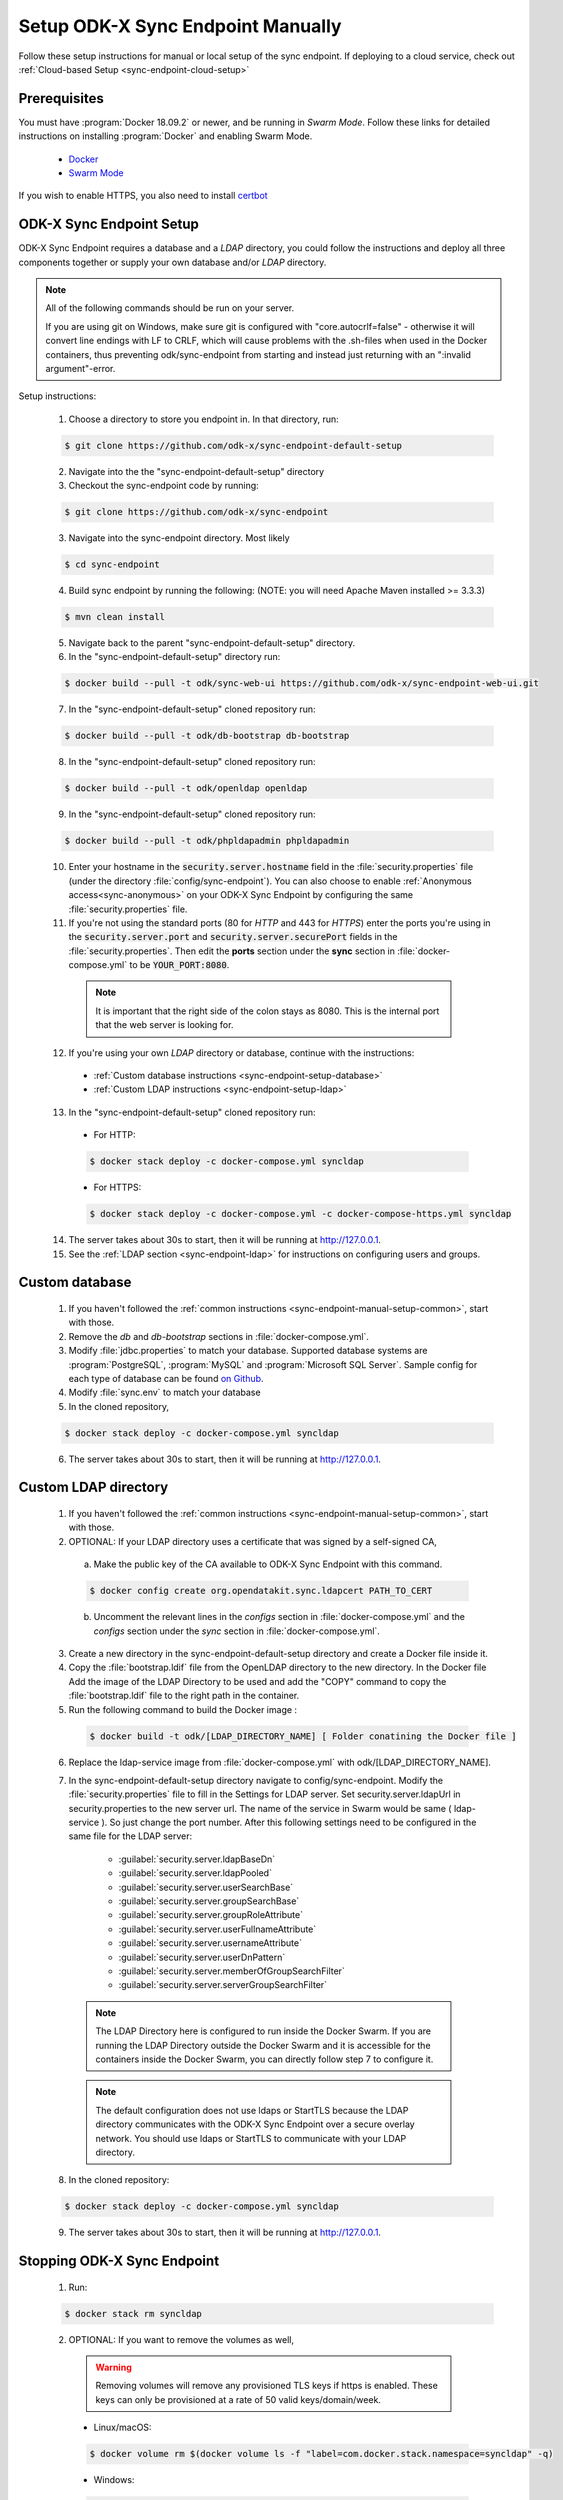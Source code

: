 .. spelling::
  phpLDAPadmin
  readonly
  ldapUrl
  ldap

.. _sync-endpoint-manual-setup:

Setup ODK-X Sync Endpoint Manually
==================================

Follow these setup instructions for manual or local setup of the sync
endpoint. If deploying to a cloud service, check out
:ref:`Cloud-based Setup <sync-endpoint-cloud-setup>`

Prerequisites
-------------

You must have :program:`Docker 18.09.2` or newer, and be running in *Swarm Mode*.
Follow these links for detailed instructions on installing :program:`Docker` and enabling Swarm Mode.

  - `Docker <https://docs.docker.com/install/>`_
  - `Swarm Mode <https://docs.docker.com/engine/swarm/swarm-tutorial/create-swarm/>`_

If you wish to enable HTTPS, you also need to install `certbot <https://certbot.eff.org/>`_


.. _sync-endpoint-manual-setup-common:

ODK-X Sync Endpoint Setup
-------------------------

ODK-X Sync Endpoint requires a database and a *LDAP* directory, you could follow the instructions and deploy all three components together or supply your own database and/or *LDAP* directory.

.. note::

  All of the following commands should be run on your server.

  If you are using git on Windows, make sure git is configured with "core.autocrlf=false" - otherwise it will convert line endings with LF to CRLF, which will cause problems with the .sh-files when used in the Docker containers, thus preventing odk/sync-endpoint from starting and instead just returning with an ":invalid argument"-error. 

Setup instructions:

  1. Choose a directory to store you endpoint in. In that directory, run:

  .. code-block:: console

    $ git clone https://github.com/odk-x/sync-endpoint-default-setup
    
  2. Navigate into the the "sync-endpoint-default-setup" directory
  
  3. Checkout the sync-endpoint code by running:

  .. code-block:: console

    $ git clone https://github.com/odk-x/sync-endpoint
   
  3. Navigate into the sync-endpoint directory. Most likely

  .. code-block:: console

    $ cd sync-endpoint
	
  4. Build sync endpoint by running the following: (NOTE: you will need Apache Maven installed >= 3.3.3)
  
  .. code-block:: console

    $ mvn clean install
	
  5. Navigate back to the parent "sync-endpoint-default-setup" directory. 
  
  6. In the "sync-endpoint-default-setup" directory run:

  .. code-block:: console

    $ docker build --pull -t odk/sync-web-ui https://github.com/odk-x/sync-endpoint-web-ui.git

  7. In the "sync-endpoint-default-setup" cloned repository run:

  .. code-block:: console

    $ docker build --pull -t odk/db-bootstrap db-bootstrap

  8. In the "sync-endpoint-default-setup" cloned repository run:

  .. code-block:: console

    $ docker build --pull -t odk/openldap openldap

  9. In the "sync-endpoint-default-setup" cloned repository run:

  .. code-block:: console

    $ docker build --pull -t odk/phpldapadmin phpldapadmin

  10. Enter your hostname in the :code:`security.server.hostname` field in the :file:`security.properties` file (under the directory :file:`config/sync-endpoint`). You can also choose to enable :ref:`Anonymous access<sync-anonymous>` on your ODK-X Sync Endpoint by configuring the same :file:`security.properties` file.

  11. If you're not using the standard ports (80 for *HTTP* and 443 for *HTTPS*) enter the ports you're using in the :code:`security.server.port` and :code:`security.server.securePort` fields in the :file:`security.properties`. Then edit the **ports** section under the **sync** section in :file:`docker-compose.yml` to be :code:`YOUR_PORT:8080`.

    .. note::

      It is important that the right side of the colon stays as 8080. This is the internal port that the web server is looking for.

  12. If you're using your own *LDAP* directory or database, continue with the instructions:

    - :ref:`Custom database instructions <sync-endpoint-setup-database>`
    - :ref:`Custom LDAP instructions <sync-endpoint-setup-ldap>`

  .. _sync-endpoint-deploy:

  13. In the "sync-endpoint-default-setup" cloned repository run:

    - For HTTP:
	
    .. code-block:: console

      $ docker stack deploy -c docker-compose.yml syncldap

    - For HTTPS:
	
    .. code-block:: console

       $ docker stack deploy -c docker-compose.yml -c docker-compose-https.yml syncldap

  14. The server takes about 30s to start, then it will be running at http://127.0.0.1.
  15. See the :ref:`LDAP section <sync-endpoint-ldap>` for instructions on configuring users and groups.

.. _sync-endpoint-setup-database:

Custom database
-------------------------

  1. If you haven't followed the :ref:`common instructions <sync-endpoint-manual-setup-common>`, start with those.
  2. Remove the *db* and *db-bootstrap* sections in :file:`docker-compose.yml`.
  3. Modify :file:`jdbc.properties` to match your database. Supported database systems are :program:`PostgreSQL`, :program:`MySQL` and :program:`Microsoft SQL Server`. Sample config for each type of database can be found `on Github <https://github.com/odk-x/sync-endpoint-default-setup>`_.
  4. Modify :file:`sync.env` to match your database
  5. In the cloned repository,

  .. code-block:: console

    $ docker stack deploy -c docker-compose.yml syncldap

  6. The server takes about 30s to start, then it will be running at http://127.0.0.1.

.. _sync-endpoint-setup-ldap:

Custom LDAP directory
-------------------------

  1. If you haven't followed the :ref:`common instructions <sync-endpoint-manual-setup-common>`, start with those.
  2. OPTIONAL: If your LDAP directory uses a certificate that was signed by a self-signed CA,

    a. Make the public key of the CA available to ODK-X Sync Endpoint with this command.

    .. code-block:: console

      $ docker config create org.opendatakit.sync.ldapcert PATH_TO_CERT

    b. Uncomment the relevant lines in the *configs* section in :file:`docker-compose.yml` and the *configs* section under the *sync* section in :file:`docker-compose.yml`.
       
  3. Create a new directory in the sync-endpoint-default-setup directory and create a Docker file inside it.
  4. Copy the :file:`bootstrap.ldif` file from the OpenLDAP directory to the new directory. In the Docker file Add the image of the LDAP Directory to be used 
     and add the "COPY" command to copy the :file:`bootstrap.ldif` file to the right path in the container.
  5. Run the following command to build the Docker image :
    
    .. code-block:: console

      $ docker build -t odk/[LDAP_DIRECTORY_NAME] [ Folder conatining the Docker file ]

  6. Replace the ldap-service image from :file:`docker-compose.yml` with odk/[LDAP_DIRECTORY_NAME].
  7. In the sync-endpoint-default-setup directory navigate to config/sync-endpoint. Modify the :file:`security.properties` file to fill in the Settings for LDAP 
     server. Set security.server.ldapUrl in security.properties to the new server url. The name of the service in Swarm would be same ( ldap-service ). So just 
     change the port number. After this following settings need to be configured in the same file for the LDAP server:

       - :guilabel:`security.server.ldapBaseDn`
       - :guilabel:`security.server.ldapPooled`
       - :guilabel:`security.server.userSearchBase`
       - :guilabel:`security.server.groupSearchBase`
       - :guilabel:`security.server.groupRoleAttribute`
       - :guilabel:`security.server.userFullnameAttribute`
       - :guilabel:`security.server.usernameAttribute`
       - :guilabel:`security.server.userDnPattern`
       - :guilabel:`security.server.memberOfGroupSearchFilter`
       - :guilabel:`security.server.serverGroupSearchFilter`

    .. note::

      The LDAP Directory here is configured to run inside the Docker Swarm. If you are running the LDAP Directory outside the Docker Swarm and it is accessible 
      for the containers inside the Docker Swarm, you can directly follow step 7 to configure it.

    .. note::

      The default configuration does not use ldaps or StartTLS because the LDAP directory communicates with the ODK-X Sync Endpoint over a secure overlay network. 
      You should use ldaps or StartTLS to communicate with your LDAP directory.

  8. In the cloned repository:

  .. code-block:: console

    $ docker stack deploy -c docker-compose.yml syncldap

  9. The server takes about 30s to start, then it will be running at http://127.0.0.1.

.. _sync-endpoint-stopping:

Stopping ODK-X Sync Endpoint
----------------------------

  1. Run:

  .. code-block:: console

    $ docker stack rm syncldap

  2. OPTIONAL: If you want to remove the volumes as well,

    .. Warning:: Removing volumes will remove any provisioned TLS keys
                 if https is enabled. These keys can only be
                 provisioned at a rate of 50 valid keys/domain/week.

    - Linux/macOS:

    .. code-block:: console

      $ docker volume rm $(docker volume ls -f "label=com.docker.stack.namespace=syncldap" -q)

    - Windows:

    .. code-block:: console

      $ docker volume rm (docker volume ls -f "label=com.docker.stack.namespace=syncldap" -q)

.. _sync-anonymous:

Anonymous Access for ODK-X Sync Endpoint
-----------------------------------------

Checking for Anonymous User Access
  If you have already created the Docker Config and deployed the Docker Stack.
  Navigate to http://[IP_ADDRESS]/web-ui/admin/users
  or http://[IP_ADDRESS]/odktables/[APP_NAME]/usersInfo 
  
  .. list-table:: Users and Permissions
   :widths: 20 25 55
   :header-rows: 1

   * - User ID
     - Full Name
     - Membership Roles
   * - anonymous
     - Anonymous Access
     - ROLE_USER, ROLE_SYNCHRONIZE_TABLES

  If you find a user with attributes as shown above then your server has Anonymous User Access. If not then you can easily add Anonymous User Access
  by following :ref:`Enabling or Disabling Anonymous User Access <sync-modify-anonymous>`.

.. _sync-modify-anonymous:

Enabling or Disabling Anonymous User Access
  1. If you have deployed the Docker Stack then may want to :ref:`Stop the ODK-X Sync Endpoint Server <sync-endpoint-stopping>` before proceeding.
  
  2. Navigate to `security.properties <https://github.com/odk-x/sync-endpoint-default-setup/blob/master/config/sync-endpoint/security.properties>`_ file which can be found under :file:`sync-endpoint-default-setup/config/sync-endpoint/` directory.

    - To Enable Anonymous access set the following fields to *true*

      .. code-block::

        sync.preference.anonymousTablesSync=true
        sync.preference.anonymousAttachmentAccess=true

    - To Disable Anonymous access set the following fields to *false*

      .. code-block::

        sync.preference.anonymousTablesSync=false
        sync.preference.anonymousAttachmentAccess=false
        
  3. Update the Docker Config by either recreating it or redeploying the Docker Stack.
  You can redeploy the stack using the following command.

    .. code-block:: console

      $ docker stack deploy -c /root/sync-endpoint-default-setup/docker-compose.yml syncldap
    
Add SSL Certificate in an Existing Domain
-------------------------------------------

Certbot can obtain and install HTTPS/TLS/SSL certificates.  By default, it will attempt to use a webserver both for obtaining and installing the certificate.
Installing an SSL Certificate on NGINX ensures a safe connection between your web server and browser. It encrypts the data transmitted over the internet so that it is only visible to the intended recipient.

**Prerequisites:**
   obtain the SSL certificate from certbot in a HTTPS domain or NGINX server. To import the certificate the certbot functionality need to be disabled.

   - A server certificate issued by a Certificate Authority for your domain
   - Intermediate certificates
   - Your private key
   - NGINX installed on your system

**Step 1: Combine All Certificates into a Single File**
   You should have your SSL certificate in the form of a .zip file. Once you download and extract the file, you will see it consists of a server certificate, a root certificate, and an intermediate certificate. Combine all three files into one. 

   You can also do this via command-line. The command to merge the certificates into one file will depend on whether you have separate intermediate files or if these files are inside a single .ca-bundle file.

   - If all three certificates are listed separately, use the command:
    
    .. code-block::

      cat your_domain.crt intermediate.crt root.crt >> ssl-bundle.crt

   - If the intermediate certificates are in one bundle, run:

    .. code-block::
     
      cat your_domain.crt your_domain.ca-bundle >> ssl-bundle.crt

**Step 2: Edit NGINX Configuration File**
   Configure the NGINX server block (AKA virtual host file) for your server. If you don’t know the location of the file, run the command:

   .. code-block::

     sudo find nginx.conf

  Open the file to make the necessary modifications. The easiest way to set up the configuration is to copy the original server module, paste it below, and edit the content. 

    - Start by specifying the server should listen to port 443: `listen 443;`
    - Make sure the server block includes the line: `ssl on;`
    - Define the path of the SSL certificate: `ssl_certificate /etc/ssl/ssl-bundle.crt;`
    - Specify the directory where the SSL Certificate Key is located: `/path/to/your_private.key;`
  
  The configuration file should look similar to the one below:

   .. code-block::   

     server {
     listen 443;
     ssl on;
     ssl_certificate /etc/ssl/ssl-bundle.crt;
     ssl_certificate_key /path/to/your_private.key;
     root /path/to/webroot;
     server_name your_domain.com;
     }
     access_log /var/log/nginx/nginx.vhost.access.log;
     error_log /var/log/nginx/nginx.vhost.error.log;
     location / {
     root /var/www/;
     root  /home/www/public_html/your.domain.com/public/;
     index index.html;
     }
     }
  
  Save and exit the file.

**Step 3: Restart NGINX Server**
   For your configuration changes to take place, you need to restart your NGINX server. To do so, run the command:

   .. code-block::

     sudo systemctl restart nginx

**Step 4: Verify SSL Certificate**
   The best way to check you have successfully installed the SSL certificate on NGINX is to connect to your server via browser.
   Open a browser of your choice and navigate to your domain using the HTTPS protocol:

   .. code-block::

     https://your.domain.com
   
